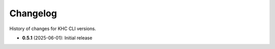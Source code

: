 Changelog
=========
History of changes for KHC CLI versions.

* **0.5.1** (2025-06-01): Initial release
